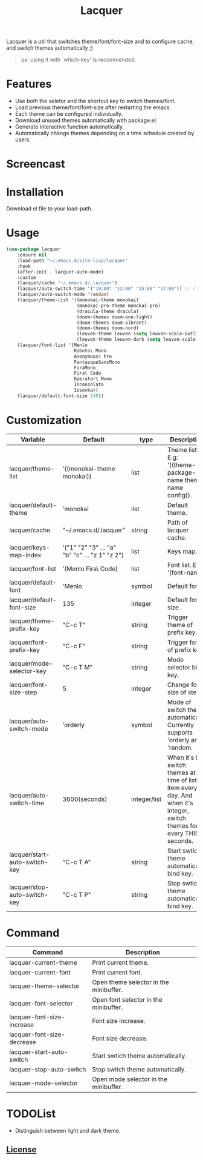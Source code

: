 #+TITLE:Lacquer 

Lacquer is a util that switches theme/font/font-size and to configure cache, and switch themes automatically ;)

#+BEGIN_QUOTE
ps: using it with `which-key' is recommended.
#+END_QUOTE

* Features
- Use both the seletor and the shortcut key to switch themes/font.
- Load previous theme/font/font-size after restarting the emacs.
- Each theme can be configured individually.
- Download unused themes automatically with package.el.
- Generate interactive function automatically.
- Automatically change themes depending on a time schedule created by users.

* Screencast
[[./imgs/theme-selector.png]]

[[./imgs/theme-keys.png]]

[[./imgs/font-selector.png]]

[[./imgs/font-keys.png]]
 
* Installation
Download el file to your load-path.

* Usage
#+BEGIN_SRC lisp
  (use-package lacquer
      :ensure nil
      :load-path "~/.emacs.d/site-lisp/lacquer"
      :hook
      (after-init . lacquer-auto-mode)
      :custom
      (lacquer/cache "~/.emacs.d/.lacquer")
      (lacquer/auto-switch-time '("10:00" "12:00" "15:00" "17:00")) ;; (lacquer/auto-switch-time 3600) ;; switch every hour.
      (lacquer/auto-switch-mode 'random)
      (lacquer/theme-list '((monokai-theme monokai)
                            (monokai-pro-theme monokai-pro)
                            (dracula-theme dracula)
                            (doom-themes doom-one-light)
                            (doom-themes doom-vibrant)
                            (doom-themes doom-nord)
                            (leuven-theme leuven (setq leuven-scale-outline-headlines nil))
                            (leuven-theme leuven-dark (setq leuven-scale-outline-headlines nil))))
      (lacquer/font-list '(Menlo
                           Roboto\ Mono
                           Anonymous\ Pro
                           FantasqueSansMono
                           FiraMono
                           Fira\ Code
                           Operator\ Mono
                           Inconsolata
                           Iosevka))
      (lacquer/default-font-size 130))
#+END_SRC

* Customization
| Variable                      | Default                                        | type         | Description                                                                                                                 |
|-------------------------------+------------------------------------------------+--------------+-----------------------------------------------------------------------------------------------------------------------------|
| lacquer/theme-list            | '((monokai-theme monokai))                     | list         | Theme list. E.g: '((theme-package-name theme-name config)).                                                                 |
| lacquer/default-theme         | 'monokai                                       | list         | Default theme.                                                                                                              |
| lacquer/cache                 | "~/.emacs.d/.lacquer"                          | string       | Path of lacquer cache.                                                                                                      |
| lacquer/keys-map-index        | '("1" "2" "3" ... "a" "b" "c" ... "z 1" "z 2") | list         | Keys map.                                                                                                                   |
| lacquer/font-list             | '(Menlo Fira\ Code)                            | list         | Font list. E.g: '(font-name).                                                                                               |
| lacquer/default-font          | 'Menlo                                         | symbol       | Default font.                                                                                                               |
| lacquer/default-font-size     | 135                                            | integer      | Default font size.                                                                                                          |
| lacquer/theme-prefix-key      | "C-c T"                                        | string       | Trigger theme of prefix key.                                                                                                |
| lacquer/font-prefix-key       | "C-c F"                                        | string       | Trigger font of prefix key.                                                                                                 |
| lacquer/mode-selector-key     | "C-c T M"                                      | string       | Mode selector bind key.                                                                                                     |
| lacquer/font-size-step        | 5                                              | integer      | Change font size of step.                                                                                                   |
| lacquer/auto-switch-mode      | 'orderly                                       | symbol       | Mode of switch theme automatically. Currently supports 'orderly and 'random.                                                |
| lacquer/auto-switch-time      | 3600(seconds)                                  | integer/list | When it's list,  switch themes at time of list item every day. And when it's integer, switch themes for every THIS seconds. |
| lacquer/start-auto-switch-key | "C-c T A"                                      | string       | Start swtich theme automatically bind key.                                                                                  |
| lacquer/stop-auto-switch-key  | "C-c T P"                                      | string       | Stop swtich theme automatically bind key.                                                                                   |

* Command
| Command                    | Description                            |
|----------------------------+----------------------------------------|
| lacquer-current-theme      | Print current theme.                   |
| lacquer-current-font       | Print current font.                    |
| lacquer-theme-selector     | Open theme selector in the minibuffer. |
| lacquer-font-selector      | Open font selector in the minibuffer.  |
| lacquer-font-size-increase | Font size increase.                    |
| lacquer-font-size-decrease | Font size decrease.                    |
| lacquer-start-auto-switch  | Start swtich theme automatically.      |
| lacquer-stop-auto-switch   | Stop switch theme automatically.       |
| lacquer-mode-selector      | Open mode selector in the minibuffer.  |

* TODOList
- Distinguish between light and dark theme.

** [[http://www.gnu.org/licenses/][License]]
